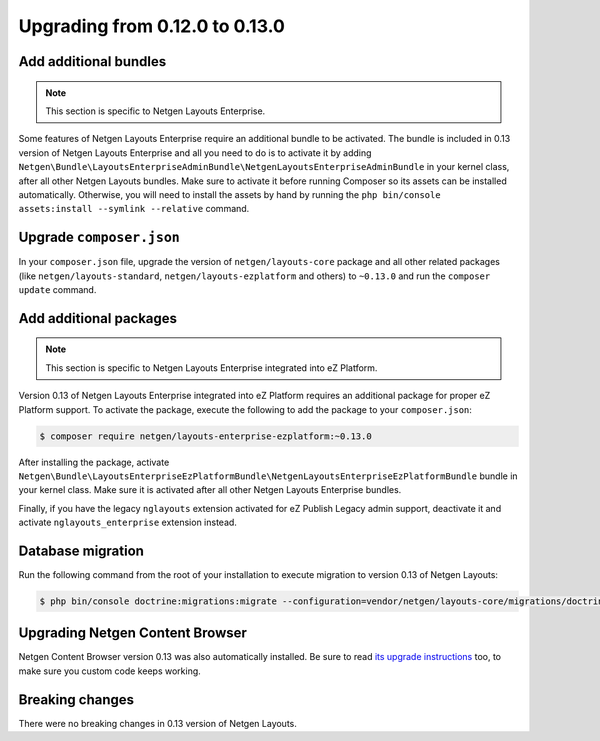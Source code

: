 Upgrading from 0.12.0 to 0.13.0
===============================

Add additional bundles
----------------------

.. note::

    This section is specific to Netgen Layouts Enterprise.

Some features of Netgen Layouts Enterprise require an additional bundle to be
activated. The bundle is included in 0.13 version of Netgen Layouts Enterprise
and all you need to do is to activate it by adding ``Netgen\Bundle\LayoutsEnterpriseAdminBundle\NetgenLayoutsEnterpriseAdminBundle``
in your kernel class, after all other Netgen Layouts bundles. Make sure to
activate it before running Composer so its assets can be installed automatically.
Otherwise, you will need to install the assets by hand by running the
``php bin/console assets:install --symlink --relative`` command.

Upgrade ``composer.json``
-------------------------

In your ``composer.json`` file, upgrade the version of ``netgen/layouts-core``
package and all other related packages (like ``netgen/layouts-standard``,
``netgen/layouts-ezplatform`` and others) to ``~0.13.0`` and run the
``composer update`` command.

Add additional packages
-----------------------

.. note::

    This section is specific to Netgen Layouts Enterprise integrated into eZ Platform.

Version 0.13 of Netgen Layouts Enterprise integrated into eZ Platform requires
an additional package for proper eZ Platform support. To activate the package,
execute the following to add the package to your ``composer.json``:

.. code-block:: shell

    $ composer require netgen/layouts-enterprise-ezplatform:~0.13.0

After installing the package, activate
``Netgen\Bundle\LayoutsEnterpriseEzPlatformBundle\NetgenLayoutsEnterpriseEzPlatformBundle``
bundle in your kernel class. Make sure it is activated after all other
Netgen Layouts Enterprise bundles.

Finally, if you have the legacy ``nglayouts`` extension activated for
eZ Publish Legacy admin support, deactivate it and activate
``nglayouts_enterprise`` extension instead.

Database migration
------------------

Run the following command from the root of your installation to execute
migration to version 0.13 of Netgen Layouts:

.. code-block:: shell

    $ php bin/console doctrine:migrations:migrate --configuration=vendor/netgen/layouts-core/migrations/doctrine.yml

Upgrading Netgen Content Browser
--------------------------------

Netgen Content Browser version 0.13 was also automatically installed. Be sure to
read `its upgrade instructions </projects/cb/en/latest/upgrades/upgrade_0120_0130.html>`_
too, to make sure you custom code keeps working.

Breaking changes
----------------

There were no breaking changes in 0.13 version of Netgen Layouts.
